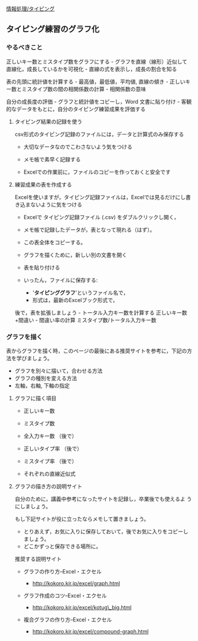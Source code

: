[[./情報処理_タイピング.org][情報処理/タイピング]]

** タイピング練習のグラフ化

*** やるべきこと

正しいキー数とミスタイプ数をグラフにする -
グラフを直線（線形）近似して直線化，成長しているかを可視化 -
直線の式を表示し，成長の割合を知る

表の先頭に統計値を計算する - 最高値，最低値，平均値, 直線の傾き -
正しいキー数とミスタイプ数の間の相関係数の計算 - 相関係数の意味

自分の成長度の評価 - グラフと統計値をコピーし，Word 文書に貼り付け -
客観的なデータをもとに，自分のタイピング練習成果を評価する

**** タイピング結果の記録を使う

csv形式のタイピング記録のファイルには，データと計算式のみ保存する

-  大切なデータなのでこわさないよう気をつける

-  メモ帳で素早く記録する

-  Excelでの作業前に，ファイルのコピーを作っておくと安全です

**** 練習成果の表を作成する

Excelを使いますが，タイピング記録ファイルは，Excelでは見るだけにし書き込まないように気をつける

-  Excelで タイピング記録ファイル (.csv) をダブルクリックし開く，

-  メモ帳で記録したデータが，表となって現れる（はず）。

-  この表全体をコピーする。

-  グラフを描くために，新しい別の文書を開く

-  表を貼り付ける

-  いったん，ファイルに保存する:

   -  '*タイピンググラフ*'というファイル名で，
   -  形式は，最新のExcelブック形式で，

後で，表を拡張しましょう - トータル入力キー数を計算する
正しいキー数+間違い - 間違い率の計算 ミスタイプ数/トータル入力キー数

*** グラフを描く

表からグラフを描く時，このページの最後にある推奨サイトを参考に，下記の方法を学びましょう。

-  グラフを別々に描いて，合わせる方法
-  グラフの種別を変える方法
-  左軸，右軸, 下軸の指定

**** グラフに描く項目

-  正しいキー数

-  ミスタイプ数

-  全入力キー数 （後で）

-  正しいタイプ率 （後で）

-  ミスタイプ率 （後で）

-  それぞれの直線近似式

**** グラフの描き方の説明サイト

自分のために，講義中参考になったサイトを記録し，卒業後でも使えるよ
うにしましょう。

もし下記サイトが役に立ったならメモして置きましょう。

-  とりあえず，お気に入りに保存しておいて，後でお気に入りをコピーしましょう。
-  どこかずっと保存できる場所に。

#+BEGIN_HTML
  <dl>
  <dt>
#+END_HTML

推奨する説明サイト

#+BEGIN_HTML
  </dt>
  <dd></dd>
  </dl>
#+END_HTML

-  グラフの作り方--Excel・エクセル

   -  http://kokoro.kir.jp/excel/graph.html

-  グラフ作成のコツ--Excel・エクセル

   -  http://kokoro.kir.jp/excel/kotug\_big.html

-  複合グラフの作り方--Excel・エクセル

   -  http://kokoro.kir.jp/excel/compound-graph.html


